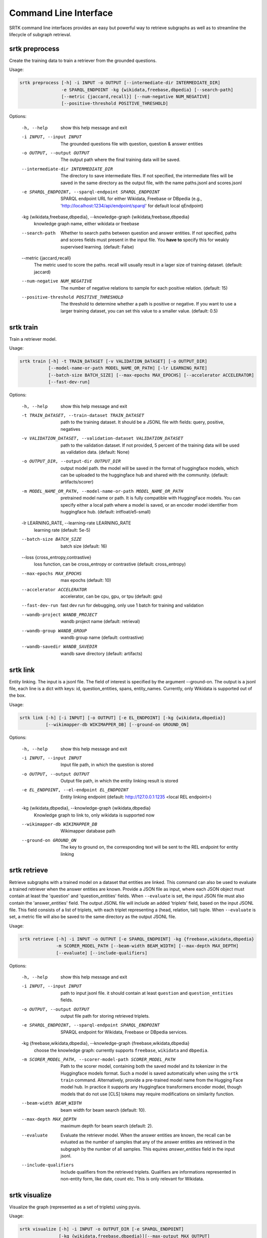 Command Line Interface
=================================

SRTK command line interfaces provides an easy but powerful way to retrieve subgraphs
as well as to streamline the lifecycle of subgraph retrieval.

srtk preprocess
-------------------

Create the training data to train a retriever from the grounded questions.

Usage: 

.. code-block:: bash

 srtk preprocess [-h] -i INPUT -o OUTPUT [--intermediate-dir INTERMEDIATE_DIR]
                 -e SPARQL_ENDPOINT -kg {wikidata,freebase,dbpedia} [--search-path]
                 [--metric {jaccard,recall}] [--num-negative NUM_NEGATIVE]
                 [--positive-threshold POSITIVE_THRESHOLD]

Options:

  -h, --help            show this help message and exit
  -i INPUT, --input INPUT
                        The grounded questions file with question, question & answer entities
  -o OUTPUT, --output OUTPUT
                        The output path where the final training data will be saved.
  --intermediate-dir INTERMEDIATE_DIR
                        The directory to save intermediate files. If not specified, the intermediate files will be saved in the
                        same directory as the output file, with the name paths.jsonl and scores.jsonl
  -e SPARQL_ENDPOINT, --sparql-endpoint SPARQL_ENDPOINT
                        SPARQL endpoint URL for either Wikidata, Freebase or DBpedia (e.g., 'http://localhost:1234/api/endpoint/sparql' for
                        default local qEndpoint)
  -kg {wikidata,freebase,dbpedia}, --knowledge-graph {wikidata,freebase,dbpedia}
                        knowledge graph name, either wikidata or freebase
  --search-path         Whether to search paths between question and answer entities. If not specified, paths and scores fields
                        must present in the input file. You **have to** specify this for weakly supervised learning. (default:
                        False)
  --metric {jaccard,recall}
                        The metric used to score the paths. recall will usually result in a lager size of training dataset.
                        (default: jaccard)
  --num-negative NUM_NEGATIVE
                        The number of negative relations to sample for each positive relation. (default: 15)
  --positive-threshold POSITIVE_THRESHOLD
                        The threshold to determine whether a path is positive or negative. If you want to use a larger training
                        dataset, you can set this value to a smaller value. (default: 0.5)


srtk train
--------------

Train a retriever model.


Usage: 

.. code-block:: bash

  srtk train [-h] -t TRAIN_DATASET [-v VALIDATION_DATASET] [-o OUTPUT_DIR]
             [--model-name-or-path MODEL_NAME_OR_PATH] [-lr LEARNING_RATE]
             [--batch-size BATCH_SIZE] [--max-epochs MAX_EPOCHS] [--accelerator ACCELERATOR]
             [--fast-dev-run]

Options:

  -h, --help            show this help message and exit
  -t TRAIN_DATASET, --train-dataset TRAIN_DATASET
                        path to the training dataset. It should be a JSONL file with fields: query, positive, negatives
  -v VALIDATION_DATASET, --validation-dataset VALIDATION_DATASET
                        path to the validation dataset. If not provided, 5 percent of the training data will be used as validation
                        data. (default: None)
  -o OUTPUT_DIR, --output-dir OUTPUT_DIR
                        output model path. the model will be saved in the format of huggingface models, which can be uploaded to
                        the huggingface hub and shared with the community. (default: artifacts/scorer)
  -m MODEL_NAME_OR_PATH, --model-name-or-path MODEL_NAME_OR_PATH
                        pretrained model name or path. It is fully compatible with HuggingFace models. You can specify either a
                        local path where a model is saved, or an encoder model identifier from huggingface hub. (default:
                        intfloat/e5-small)
  -lr LEARNING_RATE, --learning-rate LEARNING_RATE
                        learning rate (default: 5e-5)
  --batch-size BATCH_SIZE
                        batch size (default: 16)
  --loss {cross_entropy,contrastive}
                        loss function, can be cross_entropy or contrastive (default: cross_entropy)
  --max-epochs MAX_EPOCHS
                        max epochs (default: 10)
  --accelerator ACCELERATOR
                        accelerator, can be cpu, gpu, or tpu (default: gpu)
  --fast-dev-run        fast dev run for debugging, only use 1 batch for training and validation
  --wandb-project WANDB_PROJECT
                        wandb project name (default: retrieval)
  --wandb-group WANDB_GROUP
                        wandb group name (default: contrastive)
  --wandb-savedir WANDB_SAVEDIR
                        wandb save directory (default: artifacts)


srtk link
-------------------

Entity linking. The input is a jsonl file. The field of interest is specified by the argument --ground-on. The output is a jsonl file, each line is a dict with keys: id,
question_entities, spans, entity_names. Currently, only Wikidata is supported out of the box.

Usage:

.. code-block:: bash

  srtk link [-h] [-i INPUT] [-o OUTPUT] [-e EL_ENDPOINT] [-kg {wikidata,dbpedia}]
            [--wikimapper-db WIKIMAPPER_DB] [--ground-on GROUND_ON]


Options:

  -h, --help            show this help message and exit
  -i INPUT, --input INPUT
                        Input file path, in which the question is stored
  -o OUTPUT, --output OUTPUT
                        Output file path, in which the entity linking result is stored
  -e EL_ENDPOINT, --el-endpoint EL_ENDPOINT
                        Entity linking endpoint (default: http://127.0.0.1:1235 <local REL endpoint>)
  -kg {wikidata,dbpedia}, --knowledge-graph {wikidata,dbpedia}
                        Knowledge graph to link to, only wikidata is supported now
  --wikimapper-db WIKIMAPPER_DB
                        Wikimapper database path
  --ground-on GROUND_ON
                        The key to ground on, the corresponding text will be sent to the REL endpoint for entity linking

srtk retrieve
-----------------

Retrieve subgraphs with a trained model on a dataset that entities are linked. This command can
also be used to evaluate a trained retriever when the answer entities are known. Provide a JSON
file as input, where each JSON object must contain at least the 'question' and 'question_entities'
fields. When ``--evaluate`` is set, the input JSON file must also contain the 'answer_entities'
field. The output JSONL file will include an added 'triplets' field, based on the input JSONL
file. This field consists of a list of triplets, with each triplet representing a (head, relation,
tail) tuple. When ``--evaluate`` is set, a metric file will also be saved to the same directory as
the output JSONL file.



Usage:

.. code-block:: bash

  srtk retrieve [-h] -i INPUT -o OUTPUT [-e SPARQL_ENDPOINT] -kg {freebase,wikidata,dbpedia}
                -m SCORER_MODEL_PATH [--beam-width BEAM_WIDTH] [--max-depth MAX_DEPTH]
                [--evaluate] [--include-qualifiers]


Options:

  -h, --help            show this help message and exit
  -i INPUT, --input INPUT
                        path to input jsonl file. it should contain at least ``question`` and ``question_entities`` fields.
  -o OUTPUT, --output OUTPUT
                        output file path for storing retrieved triplets.
  -e SPARQL_ENDPOINT, --sparql-endpoint SPARQL_ENDPOINT
                        SPARQL endpoint for Wikidata, Freebase or DBpedia services.
  -kg {freebase,wikidata,dbpedia}, --knowledge-graph {freebase,wikidata,dbpedia}
                        choose the knowledge graph: currently supports ``freebase``, ``wikidata`` and ``dbpedia``.
  -m SCORER_MODEL_PATH, --scorer-model-path SCORER_MODEL_PATH
                        Path to the scorer model, containing both the saved model and its tokenizer in the Huggingface models
                        format. Such a model is saved automatically when using the ``srtk train`` command. Alternatively, provide
                        a pre-trained model name from the Hugging Face model hub. In practice it supports any Huggingface
                        transformers encoder model, though models that do not use [CLS] tokens may require modifications on
                        similarity function.
  --beam-width BEAM_WIDTH
                        beam width for beam search (default: 10).
  --max-depth MAX_DEPTH
                        maximum depth for beam search (default: 2).
  --evaluate            Evaluate the retriever model. When the answer entities are known, the recall can be evluated as the number
                        of samples that any of the answer entities are retrieved in the subgraph by the number of all samples.
                        This equires `answer_entities` field in the input jsonl.
  --include-qualifiers  Include qualifiers from the retrieved triplets. Qualifiers are informations represented in non-entity
                        form, like date, count etc. This is only relevant for Wikidata.


srtk visualize
------------------

Visualize the graph (represented as a set of triplets) using pyvis.


Usage:

.. code-block:: bash

  srtk visualize [-h] -i INPUT -o OUTPUT_DIR [-e SPARQL_ENDPOINT]
                 [-kg {wikidata,freebase,dbpedia}][--max-output MAX_OUTPUT]



Options:

  -h, --help            show this help message and exit
  -i INPUT, --input INPUT
                        The input subgraph file path.
  -o OUTPUT_DIR, --output-dir OUTPUT_DIR
                        The output directory path.
  -e SPARQL_ENDPOINT, --sparql-endpoint SPARQL_ENDPOINT
                        SPARQL endpoint for Wikidata or Freebase services. In this step, it is used to get the labels of entities.
                        (Default: http://localhost:1234/api/endpoint/sparql)
  -kg {wikidata,freebase,dbpedia}, --knowledge-graph {wikidata,freebase,dbpedia}
                        The knowledge graph type to use. (Default: wikidata)
  --max-output MAX_OUTPUT
                        The maximum number of graphs to output. This is useful for debugging. (Default: 1000)
